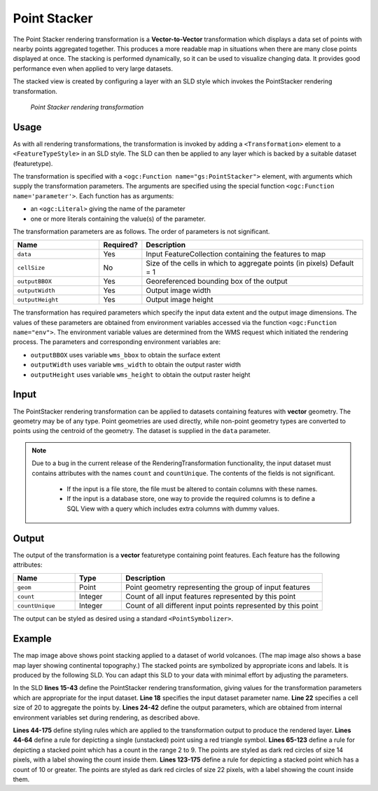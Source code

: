.. _cartography.rt.pointstacker:


Point Stacker
=============

The Point Stacker rendering transformation is a **Vector-to-Vector** transformation which displays a data set of points with nearby points aggregated together.  This produces a more readable map in situations when there are many close points displayed at once.  
The stacking is performed dynamically, so it can be used to visualize changing data.  
It provides good performance even when applied to very large datasets.

The stacked view is created by configuring a layer with an SLD style which invokes the PointStacker rendering transformation.  

.. figure:: img/pointstacker-volcanoes.png

   *Point Stacker rendering transformation*

Usage
-----

As with all rendering transformations, the transformation is invoked by adding a ``<Transformation>`` element to a ``<FeatureTypeStyle>`` in an SLD style. The SLD can then be applied to any layer which is backed by a suitable dataset (featuretype).

The transformation is specified with a ``<ogc:Function name="gs:PointStacker">`` element, with arguments which supply the transformation parameters.  The arguments are specified using the special function ``<ogc:Function name='parameter'>``.  Each function has as arguments:

* an ``<ogc:Literal>`` giving the name of the parameter
* one or more literals containing the value(s) of the parameter. 

The transformation parameters are as follows.  The order of parameters is not significant.

.. list-table::
   :widths: 25 10 65 
   :header-rows: 1   

   * - Name
     - Required?
     - Description
   * - ``data``
     - Yes
     - Input FeatureCollection containing the features to map  
   * - ``cellSize``     
     - No   
     - Size of the cells in which to aggregate points (in pixels)   Default = 1
   * - ``outputBBOX``     
     - Yes    
     - Georeferenced bounding box of the output
   * - ``outputWidth``     
     - Yes   
     - Output image width
   * - ``outputHeight``     
     - Yes   
     - Output image height

The transformation has required parameters which specify the input data extent and the output image dimensions.  The values of these parameters are obtained from environment variables accessed via the function ``<ogc:Function name="env">``.  The environment variable values are determined from the WMS request which initiated the rendering process.  The parameters and corresponding environment variables are:

* ``outputBBOX`` uses variable ``wms_bbox`` to obtain the surface extent
* ``outputWidth`` uses variable ``wms_width`` to obtain the output raster width
* ``outputHeight`` uses variable ``wms_height`` to obtain the output raster height

Input
-----

The PointStacker rendering transformation can be applied to datasets containing features with **vector** geometry.  The geometry may be of any type.  Point geometries are used directly, while non-point geometry types are converted to points using the centroid of the geometry.  The dataset is supplied in the ``data`` parameter.

.. note::

   Due to a bug in the current release of the RenderingTransformation functionality, the input dataset must contains attributes with the names ``count`` and ``countUnique``.  The contents of the fields is not significant.
   
    * If the input is a file store, the file must be altered to contain columns with these names.
    * If the input is a database store, one way to provide the required columns is to define a SQL View with a query which includes extra columns with dummy values.   


Output 
------

The output of the transformation is a **vector** featuretype containing point features.  Each feature has the following attributes:

.. list-table::
   :widths: 20 15 65 
   :header-rows: 1   

   * - Name
     - Type
     - Description
   * - ``geom``
     - Point
     - Point geometry representing the group of input features  
   * - ``count``
     - Integer
     - Count of all input features represented by this point  
   * - ``countUnique``
     - Integer
     - Count of all different input points represented by this point  


The output can be styled as desired using a standard ``<PointSymbolizer>``.  

Example
-------

The map image above shows point stacking applied to a dataset of world volcanoes.    
(The map image also shows a base map layer showing continental topography.)  
The stacked points are symbolized by appropriate icons and labels.  It is produced by the following SLD.  You can adapt this SLD to your data with minimal effort by adjusting the parameters.


.. code-block:: xml
   :linenos:
   
     <?xml version="1.0" encoding="ISO-8859-1"?>
     <StyledLayerDescriptor version="1.0.0" 
      xsi:schemaLocation="http://www.opengis.net/sld StyledLayerDescriptor.xsd" 
      xmlns="http://www.opengis.net/sld" 
      xmlns:ogc="http://www.opengis.net/ogc" 
      xmlns:xlink="http://www.w3.org/1999/xlink" 
      xmlns:xsi="http://www.w3.org/2001/XMLSchema-instance">
       <NamedLayer>
         <Name>vol_stacked_point</Name>
         <UserStyle>
         <!-- Styles can have names, titles and abstracts -->
           <Title>Stacked Point</Title>
           <Abstract>Styles volcanoes using stacked points</Abstract>
           <FeatureTypeStyle>
             <Transformation>
               <ogc:Function name="gs:PointStacker">
                 <ogc:Function name="parameter">
                   <ogc:Literal>data</ogc:Literal>
                 </ogc:Function>
                 <ogc:Function name="parameter">
                   <ogc:Literal>cellSize</ogc:Literal>
                   <ogc:Literal>30</ogc:Literal>
                 </ogc:Function>
                 <ogc:Function name="parameter">
                   <ogc:Literal>outputBBOX</ogc:Literal>
                   <ogc:Function name="env">
                  <ogc:Literal>wms_bbox</ogc:Literal>
                   </ogc:Function>
                 </ogc:Function>
                 <ogc:Function name="parameter">
                   <ogc:Literal>outputWidth</ogc:Literal>
                   <ogc:Function name="env">
                  <ogc:Literal>wms_width</ogc:Literal>
                   </ogc:Function>
                 </ogc:Function>
                 <ogc:Function name="parameter">
                   <ogc:Literal>outputHeight</ogc:Literal>
                   <ogc:Function name="env">
                     <ogc:Literal>wms_height</ogc:Literal>
                   </ogc:Function>
                 </ogc:Function>
               </ogc:Function>
             </Transformation>
             <Rule>
               <Name>rule1</Name>
               <Title>Volcano</Title>
               <ogc:Filter>
                 <ogc:PropertyIsLessThanOrEqualTo>
                   <ogc:PropertyName>count</ogc:PropertyName>
                  <ogc:Literal>1</ogc:Literal>
                 </ogc:PropertyIsLessThanOrEqualTo>
               </ogc:Filter>
               <PointSymbolizer>
                 <Graphic>
                   <Mark>
                     <WellKnownName>triangle</WellKnownName>
                     <Fill>
                       <CssParameter name="fill">#FF0000</CssParameter>
                     </Fill>
                   </Mark>
                   <Size>8</Size>
                 </Graphic>
               </PointSymbolizer>
             </Rule>
             <Rule>
               <Name>rule29</Name>
               <Title>2-9 Volcanoes</Title>
               <ogc:Filter>
                 <ogc:PropertyIsBetween>
                   <ogc:PropertyName>count</ogc:PropertyName>
                   <ogc:LowerBoundary>
                     <ogc:Literal>2</ogc:Literal>
                   </ogc:LowerBoundary>
                   <ogc:UpperBoundary>
                     <ogc:Literal>9</ogc:Literal>
                   </ogc:UpperBoundary>
                 </ogc:PropertyIsBetween>
               </ogc:Filter>
               <PointSymbolizer>
                 <Graphic>
                   <Mark>
                     <WellKnownName>circle</WellKnownName>
                     <Fill>
                       <CssParameter name="fill">#AA0000</CssParameter>
                     </Fill>
                   </Mark>
                   <Size>14</Size>
                 </Graphic>
               </PointSymbolizer>
               <TextSymbolizer>
                 <Label>
                   <ogc:PropertyName>count</ogc:PropertyName>
                 </Label>
                 <Font>
                   <CssParameter name="font-family">Arial</CssParameter>
                   <CssParameter name="font-size">12</CssParameter>
                   <CssParameter name="font-weight">bold</CssParameter>
                 </Font> 
                 <LabelPlacement>
                   <PointPlacement>
                   <AnchorPoint>
                     <AnchorPointX>0.5</AnchorPointX>
                     <AnchorPointY>0.8</AnchorPointY>
                   </AnchorPoint>
                   </PointPlacement>
                 </LabelPlacement>
                 <Stroke>
                   <CssParameter name="stroke">#FFFFFF</CssParameter>
                 </Stroke>
                 <Halo>
                   <Radius>2</Radius>
                   <Fill> 
                     <CssParameter name="fill">#AA0000</CssParameter> 
                     <CssParameter name="fill-opacity">0.9</CssParameter> 
                   </Fill> 
                 </Halo>
                 <Fill>
                   <CssParameter name="fill">#FFFFFF</CssParameter>
                   <CssParameter name="fill-opacity">1.0</CssParameter>
                 </Fill>
               </TextSymbolizer>
             </Rule>
             <Rule>
               <Name>rule10</Name>
               <Title>> 10 Volcanoes</Title>
               <ogc:Filter>
                 <ogc:PropertyIsGreaterThan>
                   <ogc:PropertyName>count</ogc:PropertyName>
                   <ogc:Literal>9</ogc:Literal>
                 </ogc:PropertyIsGreaterThan>
               </ogc:Filter>
               <PointSymbolizer>
                 <Graphic>
                   <Mark>
                     <WellKnownName>circle</WellKnownName>
                     <Fill>
                       <CssParameter name="fill">#AA0000</CssParameter>
                     </Fill>
                   </Mark>
                   <Size>22</Size>
                 </Graphic>
               </PointSymbolizer>
               <TextSymbolizer>
                 <Label>
                   <ogc:PropertyName>count</ogc:PropertyName>
                 </Label>
                 <Font>
                   <CssParameter name="font-family">Arial</CssParameter>
                   <CssParameter name="font-size">12</CssParameter>
                   <CssParameter name="font-weight">bold</CssParameter>
                 </Font> 
                 <LabelPlacement>
                   <PointPlacement>
                     <AnchorPoint>
                       <AnchorPointX>0.5</AnchorPointX>
                       <AnchorPointY>0.8</AnchorPointY>
                     </AnchorPoint>
                   </PointPlacement>
                 </LabelPlacement>
                 <Stroke>
                   <CssParameter name="stroke">#ffffff</CssParameter>
                 </Stroke>
                 <Halo>
                    <Radius>2</Radius>
                    <Fill> 
                      <CssParameter name="fill">#AA0000</CssParameter> 
                      <CssParameter name="fill-opacity">0.9</CssParameter> 
                    </Fill> 
                 </Halo>
                 <Fill>
                   <CssParameter name="fill">#FFFFFF</CssParameter>
                   <CssParameter name="fill-opacity">1.0</CssParameter>
                 </Fill>
               </TextSymbolizer>
             </Rule>
           </FeatureTypeStyle>
         </UserStyle>
       </NamedLayer>
     </StyledLayerDescriptor>
     
In the SLD **lines 15-43** define the PointStacker rendering transformation,
giving values for the transformation parameters which are appropriate for the input dataset.
**Line 18** specifies the input dataset parameter name.
**Line 22** specifies a cell size of 20 to aggregate the points by.
**Lines 24-42** define the output parameters, which are
obtained from internal environment variables set during rendering, as described above.

**Lines 44-175** define styling rules which are applied to the transformation 
output to produce the rendered layer.
**Lines 44-64** define a rule for depicting a single (unstacked) point
using a red triangle symbol.
**Lines 65-123** define a rule for depicting a stacked point which has a count in the range 2 to 9.  
The points are styled as dark red circles of size 14 pixels, 
with a label showing the count inside them.
**Lines 123-175**  define a rule for depicting a stacked point which has a count of 10 or greater.  
The points are styled as dark red circles of size 22 pixels, 
with a label showing the count inside them.

